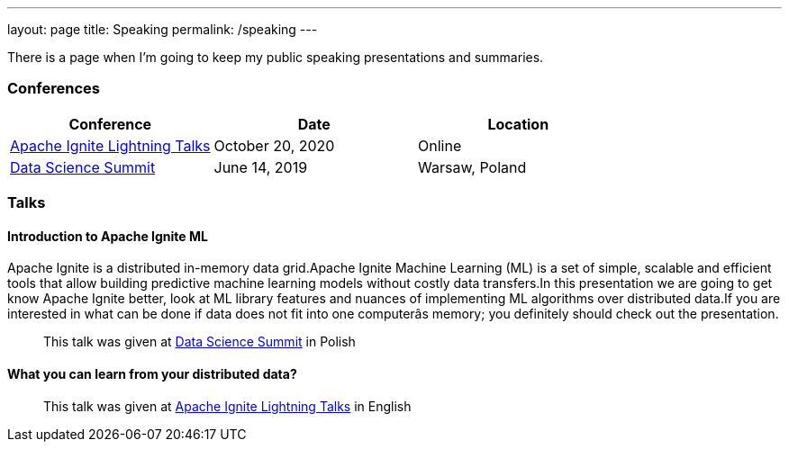 ---
layout: page
title: Speaking
permalink: /speaking
---

There is a page when I'm going to keep my public speaking presentations and summaries.

=== Conferences

[cols="^,^,^",options="header"] 
|=======
| Conference | Date | Location
| https://www.meetup.com/Apache-Ignite-Virtual-Meetup/events/273921637/[Apache Ignite Lightning Talks] | October 20, 2020 | Online
| https://dssconf.pl[Data Science Summit] | June 14, 2019 | Warsaw, Poland
|=======

=== Talks

==== Introduction to Apache Ignite ML

Apache Ignite is a distributed in-memory data grid.Apache Ignite Machine Learning (ML) is a set of simple, scalable and efficient tools that allow building predictive machine learning models without costly data transfers.In this presentation we are going to get know Apache Ignite better, look at ML library features and nuances of implementing ML algorithms over distributed data.If you are interested in what can be done if data does not fit into one computerâs memory; you definitely should check out the presentation.

> This talk was given at https://dssconf.pl[Data Science Summit] in Polish

==== What you can learn from your distributed data?

> This talk was given at https://www.meetup.com/Apache-Ignite-Virtual-Meetup/events/273921637/[Apache Ignite Lightning Talks] in English

